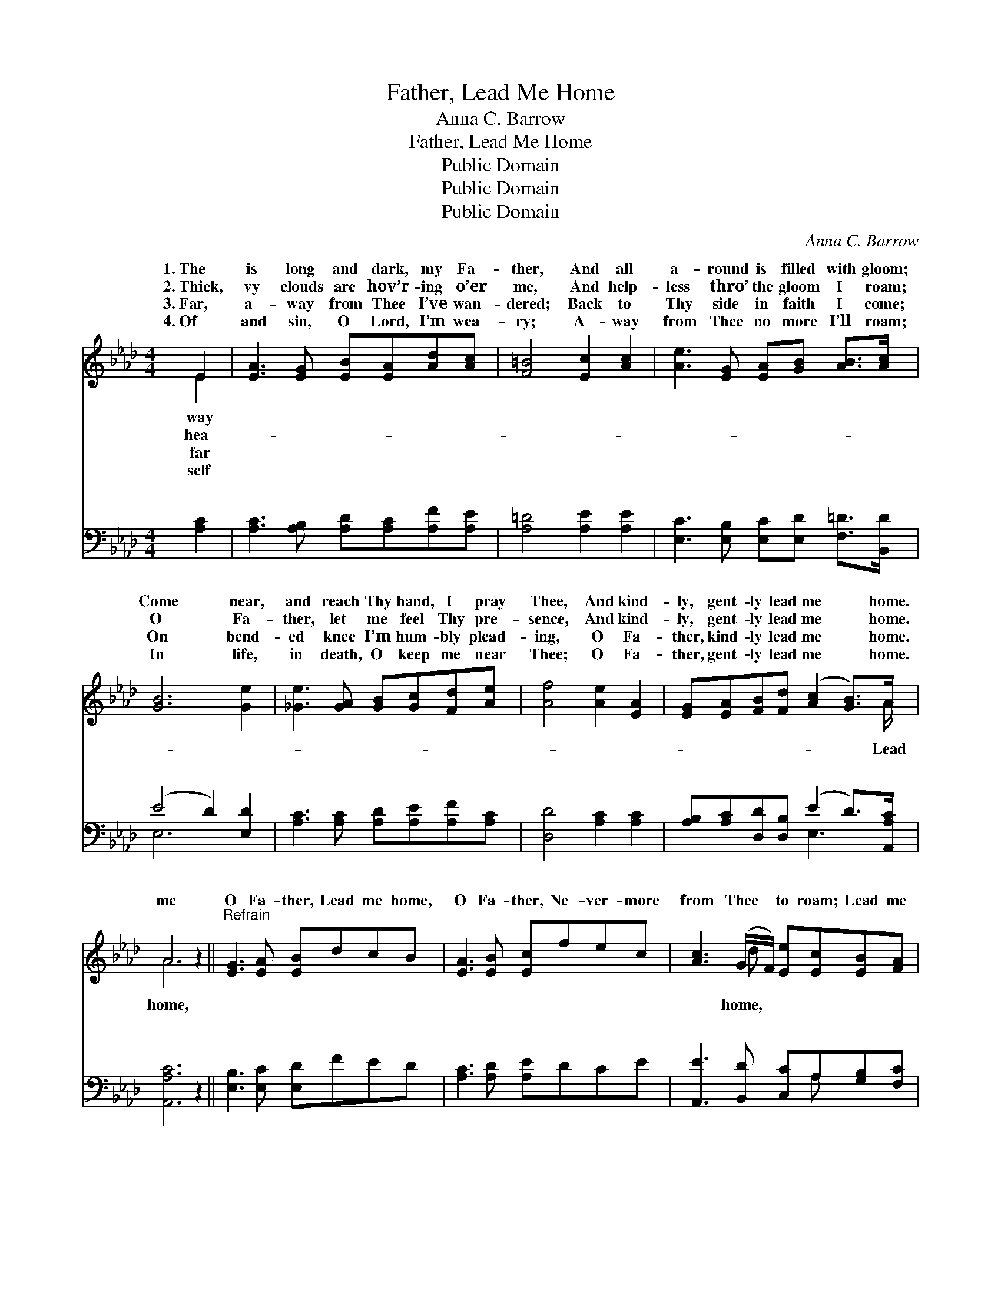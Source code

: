 X:1
T:Father, Lead Me Home
T:Anna C. Barrow
T:Father, Lead Me Home
T:Public Domain
T:Public Domain
T:Public Domain
C:Anna C. Barrow
Z:Public Domain
%%score ( 1 2 ) ( 3 4 )
L:1/8
M:4/4
K:Ab
V:1 treble 
V:2 treble 
V:3 bass 
V:4 bass 
V:1
 E2 | [EA]3 [EG] [EB][EA][Ad][Ac] | [F=B]4 [Ec]2 [Ac]2 | [Ae]3 [EG] [EA][GB] [AB]>[Ac] | %4
w: 1.~The|is long and dark, my Fa-|ther, And all|a- round is filled with gloom;|
w: 2.~Thick,|vy clouds are hov’r- ing o’er|me, And help-|less thro’ the gloom I roam;|
w: 3.~Far,|a- way from Thee I’ve wan-|dered; Back to|Thy side in faith I come;|
w: 4.~Of|and sin, O Lord, I’m wea-|ry; A- way|from Thee no more I’ll roam;|
 [GB]6 [Ge]2 | [_Ge]3 [GA] [GB][Gc][Fd][Ae] | [Af]4 [Ae]2 [EA]2 | [EG][EA][FB][Fd] ([Ac]2 [GB]>)A | %8
w: Come near,|and reach Thy hand, I pray|Thee, And kind-|ly, gent- ly lead me * home.|
w: O Fa-|ther, let me feel Thy pre-|sence, And kind-|ly, gent- ly lead me * home.|
w: On bend-|ed knee I’m hum- bly plead-|ing, O Fa-|ther, kind- ly lead me * home.|
w: In life,|in death, O keep me near|Thee; O Fa-|ther, gent- ly lead me * home.|
 A6 z2 ||"^Refrain" [EG]3 [EA] [EB]dcB | [EA]3 [EB] [Ec]fec | [Ac]3 (G/F/) [Ee][Ec][EB][FA] | %12
w: ||||
w: me|O Fa- ther, Lead me home,|O Fa- ther, Ne- ver- more|from Thee * to roam; Lead me|
w: ||||
w: ||||
 (A4 G2 F2) | (B,CD)[DG] (DDED) | (C=B,C)[EA] (=DDFD) | [EA][EA][EG][EA] ([GB]2 A)[EG] | %16
w: ||||
w: lead * *|home, * * Je- sus, * * *|lead * * me home. * * *||
w: ||||
w: ||||
 (EFE=D [EA]2) |] %17
w: |
w: |
w: |
w: |
V:2
 E2 | x8 | x8 | x8 | x8 | x8 | x8 | x15/2 A/ | A6 x2 || x8 | x8 | x3 d x4 | _C8 | E3 G4 x | %14
w: way||||||||||||||
w: hea-|||||||Lead|home,|||home,|me|Sav- ior,|
w: far||||||||||||||
w: self||||||||||||||
 E3 A4 x | x6 A x | A4- x2 |] %17
w: |||
w: |||
w: |||
w: |||
V:3
 [A,C]2 | [A,C]3 [A,B,] [A,D][A,C][A,F][A,E] | [A,=D]4 [A,E]2 [A,E]2 | %3
w: ~|~ ~ ~ ~ ~ ~|~ ~ ~|
 [E,C]3 [E,B,] [E,C][E,D] [F,=D]>[B,,D] | (E4 D2) [E,D]2 | [A,C]3 [A,C] [A,D][A,E][A,F][A,C] | %6
w: ~ ~ ~ ~ ~ ~|~ * ~|~ ~ ~ ~ ~ ~|
 [D,D]4 [A,C]2 [A,C]2 | [A,B,][A,C][D,D][D,B,] (E2 D>)[A,,A,C] | [A,,A,C]6 z2 || %9
w: ~ ~ ~|~ ~ ~ ~ ~ * ~|~|
 [E,B,]3 [E,C] [E,D]FED | [A,C]3 [A,D] [A,E]DCE | [A,,E]3 [B,,D] [C,C]A,[G,B,][F,C] | %12
w: ~ ~ ~ ~ ~ ~|~ ~ ~ ~ ~ ~|~ ~ ~ ~ ~ ~|
 (F,4 G,2 A,2) | [E,G,]3 [E,B,] B,B,CB, | A,3 [A,C] _CCA,C | [E,C][E,C][E,B,][E,C] (D2 C)(B,/D/) | %16
w: ~ * *|kind- ly ~ ~ ~ O|ly, ~ ~ ~ ~ ~|O lead me home. * * * *|
 CDC=B, [A,,C]2 |] %17
w: |
V:4
 x2 | x8 | x8 | x8 | E,6 x2 | x8 | x8 | x4 E,3 x | x8 || x8 | x8 | x5 A, x2 | =D,8 | x4 E,4 | %14
w: ||||~|||~||||~|O|gent-|
 A,3 F,4 x | x4 E,3 E, | A,,4- x2 |] %17
w: ~ ~|||

